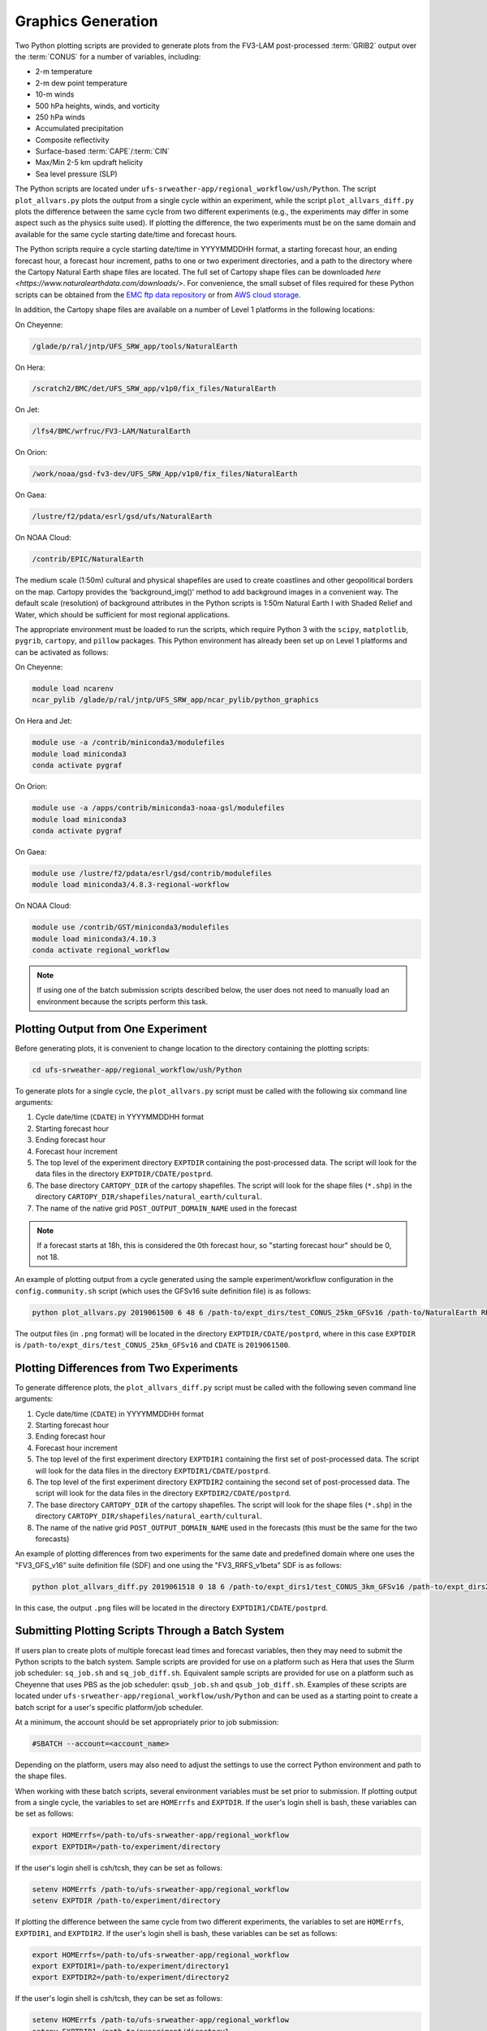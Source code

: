 .. _Graphics:

===================
Graphics Generation
===================
Two Python plotting scripts are provided to generate plots from the FV3-LAM post-processed :term:`GRIB2`
output over the :term:`CONUS` for a number of variables, including:

* 2-m temperature
* 2-m dew point temperature
* 10-m winds
* 500 hPa heights, winds, and vorticity
* 250 hPa winds
* Accumulated precipitation
* Composite reflectivity
* Surface-based :term:`CAPE`/:term:`CIN`
* Max/Min 2-5 km updraft helicity
* Sea level pressure (SLP)

The Python scripts are located under ``ufs-srweather-app/regional_workflow/ush/Python``.
The script ``plot_allvars.py`` plots the output from a single cycle within an experiment, while 
the script ``plot_allvars_diff.py`` plots the difference between the same cycle from two different
experiments (e.g., the experiments may differ in some aspect such as the physics suite used). If 
plotting the difference, the two experiments must be on the same domain and available for 
the same cycle starting date/time and forecast hours. 

The Python scripts require a cycle starting date/time in YYYYMMDDHH format, a starting forecast 
hour, an ending forecast hour, a forecast hour increment, paths to one or two experiment directories,
and a path to the directory where the Cartopy Natural Earth shape files are located.
The full set of Cartopy shape files can be downloaded `here <https://www.naturalearthdata.com/downloads/>`. 
For convenience, the small subset of files required for these Python scripts can be obtained from the 
`EMC ftp data repository <https://ftp.emc.ncep.noaa.gov/EIB/UFS/SRW/v1p0/natural_earth/natural_earth_ufs-srw-release-v1.0.0.tar.gz>`_ 
or from `AWS cloud storage <https://ufs-data.s3.amazonaws.com/public_release/ufs-srweather-app-v1.0.0/natural_earth/natural_earth_ufs-srw-release-v1.0.0.tar.gz>`_.  

..
   COMMENT: Update these links!!! 

In addition, the Cartopy shape files are available on a number of Level 1 platforms in the following 
locations:

On Cheyenne:

.. code-block:: console

   /glade/p/ral/jntp/UFS_SRW_app/tools/NaturalEarth

On Hera:

.. code-block:: console

   /scratch2/BMC/det/UFS_SRW_app/v1p0/fix_files/NaturalEarth 

On Jet:
 
.. code-block:: console
 
   /lfs4/BMC/wrfruc/FV3-LAM/NaturalEarth

On Orion: 

.. code-block:: console

   /work/noaa/gsd-fv3-dev/UFS_SRW_App/v1p0/fix_files/NaturalEarth

On Gaea:

.. code-block:: console

   /lustre/f2/pdata/esrl/gsd/ufs/NaturalEarth

On NOAA Cloud:

.. code-block:: console

   /contrib/EPIC/NaturalEarth


The medium scale (1:50m) cultural and physical shapefiles are used to create coastlines and other 
geopolitical borders on the map. Cartopy provides the ‘background_img()’ method to add background 
images in a convenient way. The default scale (resolution) of background attributes in the Python 
scripts is 1:50m Natural Earth I with Shaded Relief and Water, which should be sufficient for most 
regional applications. 

The appropriate environment must be loaded to run the scripts, which require Python 3 with
the ``scipy``, ``matplotlib``, ``pygrib``, ``cartopy``, and ``pillow`` packages. This Python environment has already 
been set up on Level 1 platforms and can be activated as follows:

On Cheyenne:

.. code-block:: console

   module load ncarenv
   ncar_pylib /glade/p/ral/jntp/UFS_SRW_app/ncar_pylib/python_graphics

On Hera and Jet:

.. code-block:: console

   module use -a /contrib/miniconda3/modulefiles
   module load miniconda3
   conda activate pygraf

On Orion:

.. code-block:: console

   module use -a /apps/contrib/miniconda3-noaa-gsl/modulefiles
   module load miniconda3
   conda activate pygraf

On Gaea:

.. code-block:: console

   module use /lustre/f2/pdata/esrl/gsd/contrib/modulefiles
   module load miniconda3/4.8.3-regional-workflow

On NOAA Cloud:

.. code-block:: console

   module use /contrib/GST/miniconda3/modulefiles
   module load miniconda3/4.10.3
   conda activate regional_workflow

.. note::

   If using one of the batch submission scripts described below, the user does not need to 
   manually load an environment because the scripts perform this task.

Plotting Output from One Experiment
======================================

Before generating plots, it is convenient to change location to the directory containing the plotting
scripts:

.. code-block:: console

   cd ufs-srweather-app/regional_workflow/ush/Python

To generate plots for a single cycle, the ``plot_allvars.py`` script must be called with the 
following six command line arguments:

#. Cycle date/time (``CDATE``) in YYYYMMDDHH format
#. Starting forecast hour
#. Ending forecast hour
#. Forecast hour increment
#. The top level of the experiment directory ``EXPTDIR`` containing the post-processed data. The script will look for the data files in the directory ``EXPTDIR/CDATE/postprd``.
#. The base directory ``CARTOPY_DIR`` of the cartopy shapefiles. The script will look for the shape files (``*.shp``) in the directory ``CARTOPY_DIR/shapefiles/natural_earth/cultural``.
#. The name of the native grid ``POST_OUTPUT_DOMAIN_NAME`` used in the forecast

.. note::
   If a forecast starts at 18h, this is considered the 0th forecast hour, so "starting forecast hour" should be 0, not 18. 

An example of plotting output from a cycle generated using the sample experiment/workflow 
configuration in the ``config.community.sh`` script (which uses the GFSv16 suite definition file)
is as follows: 

.. code-block:: console

   python plot_allvars.py 2019061500 6 48 6 /path-to/expt_dirs/test_CONUS_25km_GFSv16 /path-to/NaturalEarth RRFS_CONUS_25km

The output files (in ``.png`` format) will be located in the directory ``EXPTDIR/CDATE/postprd``,
where in this case ``EXPTDIR`` is ``/path-to/expt_dirs/test_CONUS_25km_GFSv16`` and ``CDATE`` 
is ``2019061500``.

Plotting Differences from Two Experiments
=========================================

To generate difference plots, the ``plot_allvars_diff.py`` script must be called with the following 
seven command line arguments:

#. Cycle date/time (``CDATE``) in YYYYMMDDHH format
#. Starting forecast hour
#. Ending forecast hour 
#. Forecast hour increment
#. The top level of the first experiment directory ``EXPTDIR1`` containing the first set of post-processed data. The script will look for the data files in the directory ``EXPTDIR1/CDATE/postprd``.
#. The top level of the first experiment directory ``EXPTDIR2`` containing the second set of post-processed data. The script will look for the data files in the directory ``EXPTDIR2/CDATE/postprd``.
#. The base directory ``CARTOPY_DIR`` of the cartopy shapefiles. The script will look for the shape files (``*.shp``) in the directory ``CARTOPY_DIR/shapefiles/natural_earth/cultural``.
#. The name of the native grid ``POST_OUTPUT_DOMAIN_NAME`` used in the forecasts (this must be the same for the two forecasts)

An example of plotting differences from two experiments for the same date and predefined domain where one uses the "FV3_GFS_v16" suite definition file (SDF) and one using the "FV3_RRFS_v1beta" SDF is as follows:

.. code-block:: console

   python plot_allvars_diff.py 2019061518 0 18 6 /path-to/expt_dirs1/test_CONUS_3km_GFSv16 /path-to/expt_dirs2/test_CONUS_3km_RRFSv1beta /path-to/NaturalEarth RRFS_CONUS_25km

In this case, the output ``.png`` files will be located in the directory ``EXPTDIR1/CDATE/postprd``.

Submitting Plotting Scripts Through a Batch System
======================================================

If users plan to create plots of multiple forecast lead times and forecast variables, then they may need to submit the Python scripts to the batch system. Sample scripts are provided for use on a platform such as Hera that uses the Slurm job scheduler: ``sq_job.sh`` and ``sq_job_diff.sh``. Equivalent sample scripts are provided for use on a platform such as Cheyenne that uses PBS as the job scheduler: ``qsub_job.sh`` and ``qsub_job_diff.sh``. Examples of these scripts are located under ``ufs-srweather-app/regional_workflow/ush/Python`` and can be used as a starting point to create a batch script for a user's specific platform/job scheduler. 

At a minimum, the account should be set appropriately prior to job submission:

.. code-block:: console

   #SBATCH --account=<account_name>

Depending on the platform, users may also need to adjust the settings to use the correct Python environment and path to the shape files.

When working with these batch scripts, several environment variables must be set prior to submission.
If plotting output from a single cycle, the variables to set are ``HOMErrfs`` and ``EXPTDIR``.
If the user's login shell is bash, these variables can be set as follows:

.. code-block:: console

   export HOMErrfs=/path-to/ufs-srweather-app/regional_workflow
   export EXPTDIR=/path-to/experiment/directory

If the user's login shell is csh/tcsh, they can be set as follows:

.. code-block:: console

   setenv HOMErrfs /path-to/ufs-srweather-app/regional_workflow
   setenv EXPTDIR /path-to/experiment/directory

If plotting the difference between the same cycle from two different experiments, the variables 
to set are ``HOMErrfs``, ``EXPTDIR1``, and ``EXPTDIR2``. If the user's login shell 
is bash, these variables can be set as follows:

.. code-block:: console

   export HOMErrfs=/path-to/ufs-srweather-app/regional_workflow
   export EXPTDIR1=/path-to/experiment/directory1
   export EXPTDIR2=/path-to/experiment/directory2

If the user's login shell is csh/tcsh, they can be set as follows:

.. code-block:: console

   setenv HOMErrfs /path-to/ufs-srweather-app/regional_workflow
   setenv EXPTDIR1 /path-to/experiment/directory1
   setenv EXPTDIR2 /path-to/experiment/directory2

In addition, the variables ``CDATE``, ``FCST_START``, ``FCST_END``, and ``FCST_INC`` in the batch 
scripts can be modified depending on the user's needs. By default, ``CDATE`` is set as follows 
in the batch scripts:

.. code-block:: console

   export CDATE=${DATE_FIRST_CYCL}${CYCL_HRS}

This sets ``CDATE`` to the first cycle in the set of cycles that the experiment has run. If the
experiment contains multiple cycles and the user wants to plot output from a cycle other than 
the very first one, ``CDATE`` in the batch scripts will have to be set to the specific YYYYMMDDHH
value for that cycle. Also, to plot hourly forecast output, ``FCST_INC`` should be set to 1; to 
plot only a subset of the output hours, ``FCST_START``, ``FCST_END``, and ``FCST_INC`` must be 
set accordingly, e.g., to generate plots for every 6th forecast hour starting with forecast hour 6
and ending with the last forecast hour, use: 

.. code-block:: console

   export FCST_START=6
   export FCST_END=${FCST_LEN_HRS}
   export FCST_INC=6

The scripts must be submitted using the command appropriate for the job scheduler used on the user's platform. For example, on Hera, ``sq_job.sh`` can be submitted as follows:

.. code-block:: console

   sbatch sq_job.sh

On Cheyenne, ``qsub_job.sh`` can be submitted as follows:

.. code-block:: console

   qsub qsub_job.sh
